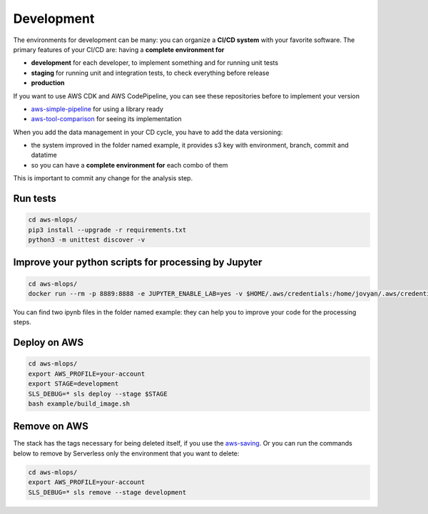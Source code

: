 Development
===========

The environments for development can be many: you can organize a **CI/CD system** with your favorite software.
The primary features of your CI/CD are: having a **complete environment for**

* **development** for each developer, to implement something and for running unit tests 
* **staging** for running unit and integration tests, to check everything before release
* **production**

If you want to use AWS CDK and AWS CodePipeline, you can see these repositories before to implement your version

* `aws-simple-pipeline <https://github.com/bilardi/aws-simple-pipeline/>`_ for using a library ready
* `aws-tool-comparison <https://github.com/bilardi/aws-tool-comparison/tree/master/cdk/python/>`_ for seeing its implementation

When you add the data management in your CD cycle, you have to add the data versioning:

* the system improved in the folder named example, it provides s3 key with environment, branch, commit and datatime
* so you can have a **complete environment for** each combo of them

This is important to commit any change for the analysis step.

Run tests
#########

.. code-block:: bash

    cd aws-mlops/
    pip3 install --upgrade -r requirements.txt
    python3 -m unittest discover -v

Improve your python scripts for processing by Jupyter
#####################################################

.. code-block:: bash

    cd aws-mlops/
    docker run --rm -p 8889:8888 -e JUPYTER_ENABLE_LAB=yes -v $HOME/.aws/credentials:/home/jovyan/.aws/credentials:ro -v "$PWD":/home/jovyan/ jupyter/datascience-notebook

You can find two ipynb files in the folder named example: they can help you to improve your code for the processing steps.

Deploy on AWS
#############

.. code-block:: bash

    cd aws-mlops/
    export AWS_PROFILE=your-account
    export STAGE=development
    SLS_DEBUG=* sls deploy --stage $STAGE
    bash example/build_image.sh

Remove on AWS
#############

The stack has the tags necessary for being deleted itself, if you use the `aws-saving <https://github.com/bilardi/aws-saving/>`_.
Or you can run the commands below to remove by Serverless only the environment that you want to delete:

.. code-block:: bash

    cd aws-mlops/
    export AWS_PROFILE=your-account
    SLS_DEBUG=* sls remove --stage development
